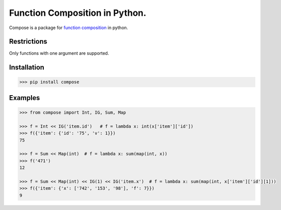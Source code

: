 ===============================
Function Composition in Python.
===============================

.. teaser-begin

Compose is a package for `function composition <https://en.wikipedia.org/wiki/Function_composition_(computer_science)>`_ in python.

.. teaser-end

Restrictions
------------

Only functions with one argument are supported.

Installation
------------

.. code-block:: console

    >>> pip install compose
  
Examples
--------

.. -code-begin-

.. code:: pycon

    >>> from compose import Int, IG, Sum, Map
   
    >>> f = Int << IG('item.id')   # f = lambda x: int(x['item']['id'])
    >>> f({'item': {'id': '75', 'v': 1}})
    75

    >>> f = Sum << Map(int)  # f = lambda x: sum(map(int, x))
    >>> f('471')
    12

    >>> f = Sum << Map(int) << IG(1) << IG('item.x')  # f = lambda x: sum(map(int, x['item']['id'][1]))
    >>> f({'item': {'x': ['742', '153', '98'], 'f': 7}})
    9
